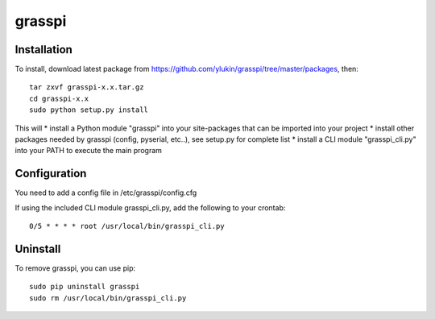 grasspi
=======

Installation
------------

To install, download latest package from https://github.com/ylukin/grasspi/tree/master/packages, then::

    tar zxvf grasspi-x.x.tar.gz
    cd grasspi-x.x
    sudo python setup.py install

This will 
* install a Python module "grasspi" into your site-packages that can be imported into your project
* install other packages needed by grasspi (config, pyserial, etc..), see setup.py for complete list
* install a CLI module "grasspi_cli.py" into your PATH to execute the main program  

Configuration
-------------

You need to add a config file in /etc/grasspi/config.cfg

If using the included CLI module grasspi_cli.py, add the following to your crontab::

    0/5 * * * * root /usr/local/bin/grasspi_cli.py

Uninstall
-------------

To remove grasspi, you can use pip::

    sudo pip uninstall grasspi
    sudo rm /usr/local/bin/grasspi_cli.py

	
